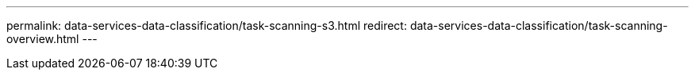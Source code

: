 ---
permalink: data-services-data-classification/task-scanning-s3.html
redirect: data-services-data-classification/task-scanning-overview.html
---

// ---
// sidebar: sidebar
// permalink: task-scanning-s3.html
// keywords: cloud compliance, amazon s3, s3 buckets, amazon s3 buckets, scan s3 buckets, data sense, 
// summary: NetApp Data Classification can scan your Amazon S3 buckets to identify the personal and sensitive data that resides in S3 object storage. Data Classification can scan any bucket in the account, regardless if it was created for a NetApp solution.
// ---

// = Scan Amazon S3 buckets with NetApp Data Classification
// :hardbreaks:
// :nofooter:
// :icons: font
// :linkattrs:
// :imagesdir: ./media/

// [.lead]
// NetApp Data Classification can scan your Amazon S3 buckets to identify the personal and sensitive data that resides in S3 object storage. Data Classification can scan any bucket in the account, regardless if it was created for a NetApp solution.

// ====
// *NOTE*    This information is relevant only for Data Classification legacy versions 1.30 and earlier.
// ====

// == Quick start

// Get started quickly by following these steps, or scroll down to the remaining sections for full details.

// .image:https://raw.githubusercontent.com/NetAppDocs/common/main/media/number-1.png[One] Set up the S3 requirements in your cloud environment

// [role="quick-margin-para"]
// Ensure that your cloud environment can meet the requirements for Data Classification, including preparing an IAM role and setting up connectivity from Data Classification to S3. <<Reviewing S3 prerequisites,See the complete list>>.

// .image:https://raw.githubusercontent.com/NetAppDocs/common/main/media/number-2.png[Two] Deploy the Data Classification instance

// [role="quick-margin-para"]
// link:task-deploy-cloud-compliance.html[Deploy Data Classification^] if there isn't already an instance deployed.

// .image:https://raw.githubusercontent.com/NetAppDocs/common/main/media/number-3.png[Three] Activate Data Classification on your S3 system

// [role="quick-margin-para"]
// Select the Amazon S3 system, select *Enable*, and select an IAM role that includes the required permissions.

// .image:https://raw.githubusercontent.com/NetAppDocs/common/main/media/number-4.png[Four] Select the buckets to scan

// [role="quick-margin-para"]
// Select the buckets that you'd like to scan and Data Classification will start scanning them.

// == Reviewing S3 prerequisites

// The following requirements are specific to scanning S3 buckets.

// [[policy-requirements]]

// Set up an IAM role for the Data Classification instance::
// Data Classification needs permissions to connect to the S3 buckets in your account and to scan them. Set up an IAM role that includes the permissions listed below. You'll receive a prompt to select an IAM role when you enable Data Classification on the Amazon S3 system.
// +
// [source,json]
// {
//   "Version": "2012-10-17",
//   "Statement": [
//       {
//           "Effect": "Allow",
//           "Action": [
//               "s3:Get*",
//               "s3:List*",
//               "s3:PutObject"
//           ],
//           "Resource": "*"
//       },
//       {
//           "Effect": "Allow",
//           "Action": [
//               "iam:GetPolicyVersion",
//               "iam:GetPolicy",
//               "iam:ListAttachedRolePolicies"
//           ],
//           "Resource": [
//               "arn:aws:iam::*:policy/*",
//               "arn:aws:iam::*:role/*"
//           ]
//       }
//   ]
// }

// Provide connectivity from Data Classification to Amazon S3::
// Data Classification needs a connection to Amazon S3. The best way to provide that connection is through a VPC Endpoint to the S3 service. For instructions, see https://docs.aws.amazon.com/AmazonVPC/latest/UserGuide/vpce-gateway.html#create-gateway-endpoint[AWS Documentation: Creating a Gateway Endpoint^].
// +
// When you create the VPC Endpoint, be sure to select the region, VPC, and route table that corresponds to the Data Classification instance. You must also modify the security group to add an outbound HTTPS rule that enables traffic to the S3 endpoint. Otherwise, Data Classification can't connect to the S3 service.
// +
// If you experience any issues, see https://aws.amazon.com/premiumsupport/knowledge-center/connect-s3-vpc-endpoint/[AWS Support Knowledge Center: Why can't I connect to an S3 bucket using a gateway VPC endpoint?^]
// +
// An alternative is to provide the connection by using a NAT Gateway.
// +
// NOTE: You can't use a proxy to get to S3 over the internet.

// == Deploying the Data Classification instance

// link:task-deploy-cloud-compliance.html[Deploy Data Classification in the NetApp Console^] if there isn't already an instance deployed.

// You need to deploy the instance using a Console agent deployed in AWS so that Console automatically discovers the S3 buckets in this AWS account and displays them in an Amazon S3 system.

// *Note:* Deploying Data Classification in an on-premises location is not currently supported when scanning S3 buckets.

// Upgrades to Data Classification software are automated as long as the instance has internet connectivity.

// == Activating Data Classification on your S3 system

// Enable Data Classification on Amazon S3 after you verify the prerequisites.

// .Steps

// . From the Console, select *Storage > Systems page*.

// . Select the Amazon S3 system.
// +
// image:screenshot_s3_we.gif[A screenshot of an Amazon S3 system icon]

// . In the Services pane on the right, select *Enable* next to *Classification*.
// +
// image:screenshot_s3_enable_compliance.png[A screenshot of enabling the Data Classification service from the Services panel]

// . When prompted, assign an IAM role to the Data Classification instance that has <<Reviewing S3 prerequisites,the required permissions>>.
// +
// image:screenshot_s3_compliance_iam_role.png[A screenshot of entering the AWS IAM role for Data Classification]

// . Select *Enable*.

// TIP: You can also enable compliance scans for a system from the Configuration page by selecting the image:button-gallery-options.gif[three dots] button then *Activate Data Classification*.

// .Result

// The Console assigns the IAM role to the instance.

// == Enabling and disabling compliance scans on S3 buckets

// After Data Classification is enabled Amazon S3, you need to configure the buckets that you want to scan.

// When Data Classification is running in the AWS account that has the S3 buckets you want to scan, it discovers those buckets and displays them in an Amazon S3 system.

// Data Classification can also <<Scanning buckets from additional AWS accounts,scan S3 buckets that are in different AWS accounts>>.

// .Steps

// . Select the Amazon S3 system.

// . In the Services pane on the right, select *Configure Buckets*.
// +
// image:screenshot_s3_configure_buckets.png[A screenshot of clicking Configure Buckets to choose the S3 buckets you want to scan]

// . Enable mapping-only scans, or mapping and classification scans, on your buckets.
// +
// image:screenshot_s3_select_buckets.png[A screenshot of selecting the S3 buckets you want to scan]
// +
// [cols="45,45",width=90%,options="header"]
// |===
// | To:
// | Do this:

// | Enable mapping-only scans on a bucket | Select *Map*
// | Enable full scans on a bucket | Select *Map & Classify*
// | Disable scanning on a bucket | Select *Off*

// |===

// .Result

// Data Classification starts scanning the S3 buckets that you enabled. If there are any errors, they'll appear in the Status column, alongside the required action to fix the error.

// == Scanning buckets from additional AWS accounts

// You can scan S3 buckets that are under a different AWS account by assigning a role from that account to access the existing Data Classification instance.

// .Steps

// . Go to the target AWS account where you want to scan S3 buckets and create an IAM role by selecting *Another AWS account*.
// +
// image:screenshot_iam_create_role.gif[A screenshot of the AWS page to create an IAM role.]
// +
// Be sure to do the following:

// * Enter the ID of the account where the Data Classification instance resides.
// * Change the *Maximum CLI/API session duration* from 1 hour to 12 hours and save that change.
// * Attach the Data Classification IAM policy. Make sure it has the required permissions.
// +
// [source,json]
// {
//   "Version": "2012-10-17",
//   "Statement": [
//       {
//           "Effect": "Allow",
//           "Action": [
//               "s3:Get*",
//               "s3:List*",
//               "s3:PutObject"
//           ],
//           "Resource": "*"
//       },
//   ]
// }

// . Go to the source AWS account where the Data Classification instance resides and select the IAM role that is attached to the instance.
// .. Change the *Maximum CLI/API session duration* from 1 hour to 12 hours. Save the change.
// .. Select *Attach policies* then *Create policy*.
// .. Create a policy that includes the "sts:AssumeRole" action and specify the ARN of the role that you created in the target account.
// +
// [source,json]
// {
//     "Version": "2012-10-17",
//     "Statement": [
//         {
//             "Effect": "Allow",
//             "Action": "sts:AssumeRole",
//             "Resource": "arn:aws:iam::<ADDITIONAL-ACCOUNT-ID>:role/<ADDITIONAL_ROLE_NAME>"
//         },
//         {
//             "Effect": "Allow",
//             "Action": [
//                 "iam:GetPolicyVersion",
//                 "iam:GetPolicy",
//                 "iam:ListAttachedRolePolicies"
//             ],
//             "Resource": [
//                 "arn:aws:iam::*:policy/*",
//                 "arn:aws:iam::*:role/*"
//             ]
//         }
//     ]
// }
// +
// The Data Classification instance profile account receives access to the additional AWS account.

// . Navigate to the *Amazon S3 Configuration* page and the new AWS account is displayed. Note that it can take a few minutes for Data Classification to sync the new account's system and show this information.
// +
// image:screenshot_activate_and_select_buckets.png[A screenshot showing how to activate Data Classification.]

// . Select *Activate Data Classification & Select Buckets* and select the buckets you want to scan.

// .Result

// Data Classification starts scanning the new S3 buckets that you enabled.
